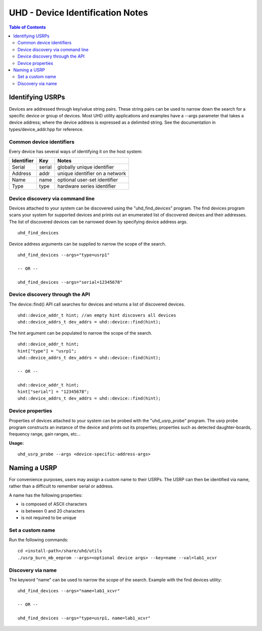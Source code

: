 ========================================================================
UHD - Device Identification Notes
========================================================================

.. contents:: Table of Contents

------------------------------------------------------------------------
Identifying USRPs
------------------------------------------------------------------------
Devices are addressed through key/value string pairs.
These string pairs can be used to narrow down the search for a specific device or group of devices.
Most UHD utility applications and examples have a --args parameter that takes a device address;
where the device address is expressed as a delimited string.
See the documentation in types/device_addr.hpp for reference.

^^^^^^^^^^^^^^^^^^^^^^^^^^^^^^^^^^^^
Common device identifiers
^^^^^^^^^^^^^^^^^^^^^^^^^^^^^^^^^^^^
Every device has several ways of identifying it on the host system:

+------------+------------+--------------------------------------------+
| Identifier | Key        | Notes                                      |
+============+============+============================================+
| Serial     | serial     | globally unique identifier                 |
+------------+------------+--------------------------------------------+
| Address    | addr       | unique identifier on a network             |
+------------+------------+--------------------------------------------+
| Name       | name       | optional user-set identifier               |
+------------+------------+--------------------------------------------+
| Type       | type       | hardware series identifier                 |
+------------+------------+--------------------------------------------+

^^^^^^^^^^^^^^^^^^^^^^^^^^^^^^^^^^^^
Device discovery via command line
^^^^^^^^^^^^^^^^^^^^^^^^^^^^^^^^^^^^
Devices attached to your system can be discovered using the "uhd_find_devices" program.
The find devices program scans your system for supported devices and prints
out an enumerated list of discovered devices and their addresses.
The list of discovered devices can be narrowed down by specifying device address args.

::

    uhd_find_devices

Device address arguments can be supplied to narrow the scope of the search.

::

    uhd_find_devices --args="type=usrp1"

    -- OR --

    uhd_find_devices --args="serial=12345678"

^^^^^^^^^^^^^^^^^^^^^^^^^^^^^^^^^^^^
Device discovery through the API
^^^^^^^^^^^^^^^^^^^^^^^^^^^^^^^^^^^^
The device::find() API call searches for devices and returns a list of discovered devices.

::

    uhd::device_addr_t hint; //an empty hint discovers all devices
    uhd::device_addrs_t dev_addrs = uhd::device::find(hint);

The hint argument can be populated to narrow the scope of the search.

::

    uhd::device_addr_t hint;
    hint["type"] = "usrp1";
    uhd::device_addrs_t dev_addrs = uhd::device::find(hint);

    -- OR --

    uhd::device_addr_t hint;
    hint["serial"] = "12345678";
    uhd::device_addrs_t dev_addrs = uhd::device::find(hint);

^^^^^^^^^^^^^^^^^^^^^^^^^^^^^^^^^^^^
Device properties
^^^^^^^^^^^^^^^^^^^^^^^^^^^^^^^^^^^^
Properties of devices attached to your system can be probed with the "uhd_usrp_probe" program.
The usrp probe program constructs an instance of the device and prints out its properties;
properties such as detected daughter-boards, frequency range, gain ranges, etc...

**Usage:**
::

    uhd_usrp_probe --args <device-specific-address-args>

------------------------------------------------------------------------
Naming a USRP
------------------------------------------------------------------------
For convenience purposes, users may assign a custom name to their USRPs.
The USRP can then be identified via name, rather than a difficult to remember serial or address.

A name has the following properties:

* is composed of ASCII characters
* is between 0 and 20 characters
* is not required to be unique

^^^^^^^^^^^^^^^^^^^^^^^^^^^^^^^^^^^^
Set a custom name
^^^^^^^^^^^^^^^^^^^^^^^^^^^^^^^^^^^^

Run the following commands:
::

    cd <install-path>/share/uhd/utils
    ./usrp_burn_mb_eeprom --args=<optional device args> --key=name --val=lab1_xcvr

^^^^^^^^^^^^^^^^^^^^^^^^^^^^^^^^^^^^
Discovery via name
^^^^^^^^^^^^^^^^^^^^^^^^^^^^^^^^^^^^

The keyword "name" can be used to narrow the scope of the search.
Example with the find devices utility:
::

    uhd_find_devices --args="name=lab1_xcvr"

    -- OR --

    uhd_find_devices --args="type=usrp1, name=lab1_xcvr"
